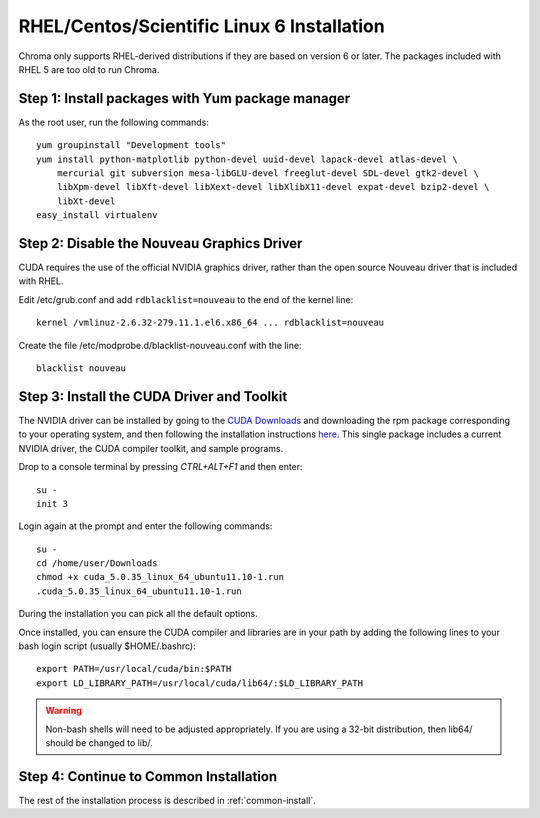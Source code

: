 RHEL/Centos/Scientific Linux 6 Installation
===========================================

Chroma only supports RHEL-derived distributions if they are based on version 6 or later.  The packages included with RHEL 5 are too old to run Chroma.

Step 1: Install packages with Yum package manager
^^^^^^^^^^^^^^^^^^^^^^^^^^^^^^^^^^^^^^^^^^^^^^^^^

As the root user, run the following commands::

    yum groupinstall "Development tools"
    yum install python-matplotlib python-devel uuid-devel lapack-devel atlas-devel \
        mercurial git subversion mesa-libGLU-devel freeglut-devel SDL-devel gtk2-devel \
        libXpm-devel libXft-devel libXext-devel libXlibX11-devel expat-devel bzip2-devel \
        libXt-devel
    easy_install virtualenv


Step 2: Disable the Nouveau Graphics Driver
^^^^^^^^^^^^^^^^^^^^^^^^^^^^^^^^^^^^^^^^^^^
CUDA requires the use of the official NVIDIA graphics driver, rather
than the open source Nouveau driver that is included with RHEL. 

Edit /etc/grub.conf and add ``rdblacklist=nouveau`` to the end of the kernel line::

    kernel /vmlinuz-2.6.32-279.11.1.el6.x86_64 ... rdblacklist=nouveau

Create the file /etc/modprobe.d/blacklist-nouveau.conf with the line::

    blacklist nouveau

Step 3: Install the CUDA Driver and Toolkit
^^^^^^^^^^^^^^^^^^^^^^^^^^^^^^^^^^^^^^^^^^^

The NVIDIA driver can be installed by going to the `CUDA Downloads
<https://developer.nvidia.com/cuda-downloads>`_ and downloading the rpm package
corresponding to your operating system, and then following the installation instructions `here <http://docs.nvidia.com/cuda/cuda-getting-started-guide-for-linux/index.html#package-manager-installation>`_. This single package includes a current
NVIDIA driver, the CUDA compiler toolkit, and sample programs.

Drop to a console terminal by pressing `CTRL+ALT+F1` and then enter::

    su -
    init 3

Login again at the prompt and enter the following commands::

    su -
    cd /home/user/Downloads
    chmod +x cuda_5.0.35_linux_64_ubuntu11.10-1.run
    .cuda_5.0.35_linux_64_ubuntu11.10-1.run

During the installation you can pick all the default options.

Once installed, you can ensure the CUDA compiler and libraries are in your path by adding the following lines to your bash login script (usually $HOME/.bashrc)::

  export PATH=/usr/local/cuda/bin:$PATH
  export LD_LIBRARY_PATH=/usr/local/cuda/lib64/:$LD_LIBRARY_PATH

.. warning:: Non-bash shells will need to be adjusted appropriately.  If you are using a 32-bit distribution, then lib64/ should be changed to lib/.

Step 4: Continue to Common Installation
^^^^^^^^^^^^^^^^^^^^^^^^^^^^^^^^^^^^^^^

The rest of the installation process is described in :ref:`common-install`.
